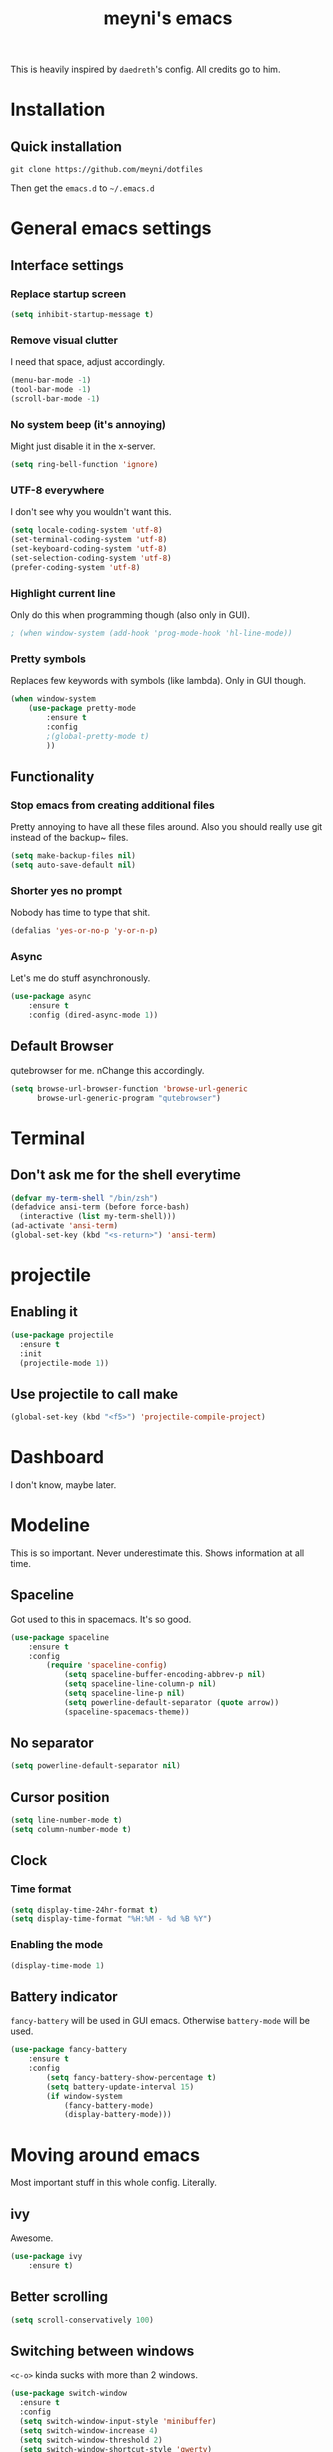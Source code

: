 #+TITLE: meyni's emacs
#+CREATOR: Niclas 'meyni' Meyer
#+LANGUAGE: en
#+OPTIONS: num:nil
#+ATTR_HTML: :style margin-left: auto; margin-right: auto;

This is heavily inspired by =daedreth='s config.  All credits go to him.

* Installation
** Quick installation
=git clone https://github.com/meyni/dotfiles=

Then get the =emacs.d= to =~/.emacs.d=

* General emacs settings
** Interface settings
*** Replace startup screen
#+BEGIN_SRC emacs-lisp
  (setq inhibit-startup-message t)
#+END_SRC

*** Remove visual clutter
I need that space, adjust accordingly.

#+BEGIN_SRC emacs-lisp
(menu-bar-mode -1)
(tool-bar-mode -1)
(scroll-bar-mode -1)
#+END_SRC

*** No system beep (it's annoying)
Might just disable it in the x-server.

#+BEGIN_SRC emacs-lisp
(setq ring-bell-function 'ignore)
#+END_SRC

*** UTF-8 everywhere
I don't see why you wouldn't want this.

#+BEGIN_SRC emacs-lisp
(setq locale-coding-system 'utf-8)
(set-terminal-coding-system 'utf-8)
(set-keyboard-coding-system 'utf-8)
(set-selection-coding-system 'utf-8)
(prefer-coding-system 'utf-8)
#+END_SRC

*** Highlight current line
Only do this when programming though (also only in GUI).

#+BEGIN_SRC emacs-lisp
  ; (when window-system (add-hook 'prog-mode-hook 'hl-line-mode))
#+END_SRC

*** Pretty symbols
Replaces few keywords with symbols (like lambda).  Only in GUI though.

#+BEGIN_SRC emacs-lisp
  (when window-system
      (use-package pretty-mode
          :ensure t
          :config
          ;(global-pretty-mode t)
          ))
#+END_SRC

** Functionality
*** Stop emacs from creating additional files
Pretty annoying to have all these files around.  Also you should really use git instead of the backup~ files.

#+BEGIN_SRC emacs-lisp
(setq make-backup-files nil)
(setq auto-save-default nil)
#+END_SRC

*** Shorter yes no prompt
Nobody has time to type that shit.

#+BEGIN_SRC emacs-lisp
(defalias 'yes-or-no-p 'y-or-n-p)
#+END_SRC

*** Async
Let's me do stuff asynchronously.

#+BEGIN_SRC emacs-lisp
(use-package async
    :ensure t
    :config (dired-async-mode 1))
#+END_SRC

** Default Browser
qutebrowser for me.  nChange this accordingly.

#+BEGIN_SRC emacs-lisp
(setq browse-url-browser-function 'browse-url-generic
      browse-url-generic-program "qutebrowser")
#+END_SRC

* Terminal
** Don't ask me for the shell everytime
#+BEGIN_SRC emacs-lisp
  (defvar my-term-shell "/bin/zsh")
  (defadvice ansi-term (before force-bash)
    (interactive (list my-term-shell)))
  (ad-activate 'ansi-term)
  (global-set-key (kbd "<s-return>") 'ansi-term)
#+END_SRC

* projectile
** Enabling it
#+BEGIN_SRC emacs-lisp
  (use-package projectile
    :ensure t
    :init
    (projectile-mode 1))
#+END_SRC

** Use projectile to call make
#+BEGIN_SRC emacs-lisp
  (global-set-key (kbd "<f5>") 'projectile-compile-project)
#+END_SRC

* Dashboard
I don't know, maybe later.

* Modeline
This is so important.  Never underestimate this.  Shows information at all time.

** Spaceline
Got used to this in spacemacs. It's so good.

#+BEGIN_SRC emacs-lisp
(use-package spaceline
    :ensure t
    :config
        (require 'spaceline-config)
            (setq spaceline-buffer-encoding-abbrev-p nil)
            (setq spaceline-line-column-p nil)
            (setq spaceline-line-p nil)
            (setq powerline-default-separator (quote arrow))
            (spaceline-spacemacs-theme))
#+END_SRC

** No separator
#+BEGIN_SRC emacs-lisp
(setq powerline-default-separator nil)
#+END_SRC

** Cursor position
#+BEGIN_SRC emacs-lisp
(setq line-number-mode t)
(setq column-number-mode t)
#+END_SRC

** Clock
*** Time format
#+BEGIN_SRC emacs-lisp
(setq display-time-24hr-format t)
(setq display-time-format "%H:%M - %d %B %Y")
#+END_SRC

*** Enabling the mode
#+BEGIN_SRC emacs-lisp
(display-time-mode 1)
#+END_SRC

** Battery indicator
=fancy-battery= will be used in GUI emacs.  Otherwise =battery-mode= will be used.

#+BEGIN_SRC emacs-lisp
(use-package fancy-battery
    :ensure t
    :config
        (setq fancy-battery-show-percentage t)
        (setq battery-update-interval 15)
        (if window-system
            (fancy-battery-mode)
            (display-battery-mode)))
#+END_SRC

* Moving around emacs
Most important stuff in this whole config.  Literally.

** ivy
Awesome.

#+BEGIN_SRC emacs-lisp
(use-package ivy
    :ensure t)
#+END_SRC

** Better scrolling
#+BEGIN_SRC emacs-lisp
(setq scroll-conservatively 100)
#+END_SRC

** Switching between windows
=<c-o>= kinda sucks with more than 2 windows.

#+BEGIN_SRC emacs-lisp
  (use-package switch-window
    :ensure t
    :config
    (setq switch-window-input-style 'minibuffer)
    (setq switch-window-increase 4)
    (setq switch-window-threshold 2)
    (setq switch-window-shortcut-style 'qwerty)
    (setq switch-window-qwerty-shortcuts
          '("a" "s" "d" "f" "j" "k" "l" "i" "o"))
    :bind
    ([remap other-window] . switch-window))
#+END_SRC

** which-key
Self documenting emacs is best emacs.

#+BEGIN_SRC emacs-lisp
(use-package which-key
    :ensure t
    :config
        (which-key-mode))
#+END_SRC

** Following window splits
#+BEGIN_SRC emacs-lisp
  (defun split-and-follow-horizontally ()
      (interactive)
      (split-window-below)
      (balance-windows)
      (other-window 1))
  (global-set-key (kbd "C-x 2") 'split-and-follow-horizontally)

  (defun split-and-follow-vertically ()
      (interactive)
      (split-window-right)
      (balance-windows)
      (other-window 1))
  (global-set-key (kbd "C-x 3") 'split-and-follow-vertically)
#+END_SRC

** Swiper for the better search
Default emacs search sucks.

#+BEGIN_SRC emacs-lisp
  (use-package swiper
      :ensure t
      :bind ("C-s" . 'swiper))
#+END_SRC

** ibuffer instead pof switch-to-buffer
#+BEGIN_SRC emacs-lisp
  (global-set-key (kbd "C-x b") 'ibuffer)
#+END_SRC

*** expert-mode
When you feel like you know ibuffer, enable this.

#+BEGIN_SRC emacs-lisp
  (setq ibuffer-expert t)
#+END_SRC

* linum-relative-mode
Only enabled in programming related modes, since it messes some stuff up.

#+BEGIN_SRC emacs-lisp
(use-package linum-relative
    :ensure t
    :config
        (setq linum-relative-current-symbol "")
        (add-hook 'prog-mode-hook 'linum-relative-mode))
#+END_SRC

* helm
Also a spacemacs habit.

#+BEGIN_SRC emacs-lisp
(use-package helm
    :ensure t
    :bind
        ("C-x C-f" . 'helm-find-files)
        ("C-x C-b" . 'helm-buffers-list)
        ("M-x" . 'helm-M-x)
    :config
        (setq helm-autoresize-max-height 0
            helm-autoresize-min-height 40
            helm-M-x-fuzzy-match t
            helm-buffers-fuzzy-matching t
            helm-recentf-fuzzy-match t
            helm-semantic-fuzzy-match t
            helm-imenu-fuzzy-match t
            helm-split-window-in-side-p nil
            helm-move-to-line-cycle-in-source nil
            helm-ff-search-library-in-sexp t
            helm-scroll-amount 8 
            helm-echo-input-in-header-line t)
    :init
        (helm-mode 1))

(require 'helm-config)
(helm-autoresize-mode 1)
(define-key helm-find-files-map (kbd "C-b") 'helm-find-files-up-one-level)
(define-key helm-find-files-map (kbd "C-f") 'helm-execute-persistent-action)
#+END_SRC

* avy
=M-s= for moving characters.

#+BEGIN_SRC emacs-lisp
(use-package avy
    :ensure t
    :bind
        ("M-s" . avy-goto-char))
#+END_SRC

* Text manipulation
** mark-multiple
Allows you to highlight the cest occurence of a region.  Such joy.  Wow

#+BEGIN_SRC emacs-lisp
(use-package mark-multiple
    :ensure t
    :bind ("C-c q" . 'mark-next-like-this))
#+END_SRC

** ws-butler
Automatically removes trailing spaces in modified lines

#+BEGIN_SRC emacs-lisp
  (use-package ws-butler
    :ensure t
    :config
    (add-hook 'prog-mode-hook #'ws-butler-mode))

#+END_SRC

** inner-word stuff
*** kill-inner-word
Basically =diw= in vim.

#+BEGIN_SRC emacs-lisp
(defun meyni/kill-inner-word ()
    (interactive)
    (save-excursion
        (forward-char 1)
        (backward-word)
        (kill-word 1)))
(global-set-key (kbd "C-c w k") 'meyni/kill-inner-word)
#+END_SRC

*** copy-inner-word
Basically =yiw= in vim.

#+BEGIN_SRC emacs-lisp
(defun meyni/copy-inner-word ()
    (interactive)
    (save-excursion
        (forward-char 1)
        (backward-word)
        (kill-word 1)
        (yank)))
(global-set-key (kbd "C-c w c") 'meyni/copy-inner-word)
#+END_SRC

* Misc
This is nothing major, but every single one of these things adds to the whole experience.

** Quickly open config
Open =~/.emacs.d/config.org=.

#+BEGIN_SRC emacs-lisp
(defun meyni/config-visit ()
    "Opens the config.org"
    (interactive)
    (find-file "~/.emacs.d/config.org"))
(global-set-key (kbd "C-c e") 'meyni/config-visit)
#+END_SRC

** Reload config.org
Reload =~/.emacs.d/config.org= at runtime.

#+BEGIN_SRC emacs-lisp
(defun meyni/config-reload ()
    "Reload the config.org at runtime"
    (interactive)
    (org-babel-load-file (expand-file-name "~/.emacs.d/config.org")))
(global-set-key (kbd "C-c r") 'meyni/config-reload)
#+END_SRC

** Kill all buffers
#+BEGIN_SRC emacs-lisp
  (defun kill-all-buffers ()
    (interactive)
    (mapc 'kill-buffer (buffer-list))
    (delete-other-windows))
  (global-set-key (kbd "C-c u") 'kill-all-buffers)
#+END_SRC

** Keybind align
I use =align= fairly often, so it deserves a bind.

#+BEGIN_SRC emacs-lisp
  (global-set-key  (kbd "C-c C-k") 'align)
#+END_SRC

** Beacon
Briefly hightlight the cursor after switching between buffers or workspaces.

#+BEGIN_SRC emacs-lisp
  (use-package beacon
    :ensure t
    :config
    (beacon-mode 1))
#+END_SRC

** Electric
Just auto-close everything (strings, parens, everything).

Set the pair that are gonna be completed.

#+BEGIN_SRC emacs-lisp
(setq electric-pair-pairs '(
                           (?\{ . ?\})
                           (?\( . ?\))
                           (?\[ . ?\])
                           (?\" . ?\")))
#+END_SRC

And enable it.

#+BEGIN_SRC emacs-lisp
(electric-pair-mode t)
#+END_SRC

** rainbow-mode
Let hex-codes be the color they represent.

#+BEGIN_SRC emacs-lisp
(use-package rainbow-mode
    :ensure t
    :init
        (add-hook 'prog-mode-hook 'rainbow-mode))
#+END_SRC

** Show parens
Show matching parens when moving the cursor over one.

#+BEGIN_SRC emacs-lisp
(show-paren-mode 1)
#+END_SRC

** expand-region
#+BEGIN_SRC emacs-lisp
(use-package expand-region
    :ensure t
    :bind ("C-q" . er/expand-region))
#+END_SRC

* Kill ring
Pretty nifty already. Can't be nifty enough though.

** More entries in the ring
#+BEGIN_SRC emacs-lisp
(setq kill-ring-max 100)
#+END_SRC

** popup-kill-ring
=M-y= now basically shows all your kills.

#+BEGIN_SRC emacs-lisp
(use-package popup-kill-ring
    :ensure t
    :bind ("M-y" . popup-kill-ring))
#+END_SRC

* Programming stuff
Stuff related to programming that's not completion.

** yasnippet
snippets but in great.

#+BEGIN_SRC emacs-lisp
  (use-package yasnippet
    :ensure t
    :config
    (use-package yasnippet-snippets
      :ensure t)
    (yas-reload-all))
#+END_SRC

** flycheck
Syntax checking.

#+BEGIN_SRC emacs-lisp
  (use-package flycheck
    :ensure t)
#+END_SRC

** company-mode
Kicks in after .5 secs and 2 chars.

#+BEGIN_SRC emacs-lisp
  (use-package company
    :ensure t
    :config
    (setq company-idle-delay 0)
    (setq company-minimum-prefix-length 2))
  (with-eval-after-load 'company
    (define-key company-active-map (kbd "M-n") nil)
    (define-key company-active-map (kbd "M-p") nil)
    (define-key company-active-map (kbd "C-n") #'company-select-next)
    (define-key company-active-map (kbd "C-p") #'company-select-previous))
  ;  (define-key company-active-map (kbd "SPC") #'company-abort))
#+END_SRC

** Language specific
*** C/C++
**** yasnipet
#+BEGIN_SRC emacs-lisp
  (add-hook 'c++-mode-hook 'yas-minor-mode)
  (add-hook 'c-mode-hook 'yas-minor-mode)
#+END_SRC

**** flycheck
#+BEGIN_SRC emacs-lisp
  (use-package flycheck-clang-analyzer
    :ensure t
    :config
    (with-eval-after-load 'flycheck
      (require 'flycheck-clang-analyzer)
      (flycheck-clang-analyzer-setup)))
#+END_SRC

**** company
Requires libclang to be installed.

#+BEGIN_SRC emacs-lisp
  (with-eval-after-load 'company
    (add-hook 'c++-mode-hook 'company-mode)
    (add-hook 'c-mode-hook 'company-mode))

  (use-package company-c-headers
    :ensure t)

  (use-package company-irony
    :ensure t
    :config
    (setq company-backends '((company-c-headers
                              company-dabbrev-code
                              company-irony))))

  (use-package irony
    :ensure t
    :config
    (add-hook 'c++-mode-hook 'irony-mode)
    (add-hook 'c-mode-hook 'irony-mode)
    (add-hook 'irony-mode-hook 'irony-cdb-autosetup-compile-options))
#+END_SRC

**** Indentation
Emacs default indentation sucks. Here's my own.

#+BEGIN_SRC emacs-lisp
  (setq c-default-style "bsd"
        c-basic-offset 4)
  (setq tab-width 4)
  (setq indent-tabs-mode t)
#+END_SRC

*** Rust
*** rust-mode
#+BEGIN_SRC emacs-lisp
  (use-package rust-mode)
#+END_SRC

*** Python
**** yasnippet
#+BEGIN_SRC emacs-lisp
  (add-hook 'python-mode-hook 'yas-minor-mode)
#+END_SRC

**** flycheck
#+BEGIN_SRC emacs-lisp
  (add-hook 'python-mode-hook 'flycheck-mode)
#+END_SRC

**** company
#+BEGIN_SRC emacs-lisp
  (with-eval-after-load 'company
    (add-hook 'python-mode-hook 'company-mode))

  (use-package company-jedi
    :ensure t
    :config
    (require 'company)
    (add-to-list 'company-backends 'company-jedi))

  (defun python-mode-company-init ()
    (setq-local company-backends '((company-jedi
                                    company-etags
                                    company-dabbrev-code))))

  (use-package company-jedi
    :ensure t
    :config
    (require 'company)
    (add-hook 'python-mode-hook 'python-mode-company-init))
#+END_SRC

*** elisp
**** eldoc
#+BEGIN_SRC emacs-lisp
  (add-hook 'emacs-lisp-mode-hook 'eldoc-mode)
#+END_SRC

**** yasnippet
#+BEGIN_SRC emacs-lisp
  (add-hook 'emacs-lisp-mode-hook 'yas-minor-mode)
#+END_SRC

**** company
#+BEGIN_SRC emacs-lisp
  (add-hook 'eamcs-lisp-mode-hook 'company-mode)

  (use-package slime
    :ensure t
    :config
      (setq inferior-lisp-program "/usr/bin/sbcl")
      (setq slime-contribs '(slime-fancy)))

  (use-package slime-company
    :ensure t
    :init
      (require 'company)
      (slime-setup '(slime-fancy slime-company)))
#+END_SRC

* Git integration
** magit
#+BEGIN_SRC emacs-lisp
(use-package magit
    :ensure t
    :config
        (setq magit-push-always-verify nil)
        (setq git-commit-summery-max-length 50)
    :bind
        ("M-g" . magit-status))
#+END_SRC

* Remote editing
In case I need to edit files over SSH.  Happens rarely but you better be prepared.

** Editing with sudo
Helpful as fuck when using =exwm=.

#+BEGIN_SRC emacs-lisp
(use-package sudo-edit
    :ensure t
    :bind
        ("C-c g" . sudo-edit))
#+END_SRC

* org-mode
** Common settings
#+BEGIN_SRC emacs-lisp
(setq org-ellipsis " ")
(setq org-src-fontify-natively t)
(setq org-src-tab-acts-natively t)
(setq org-confirm-babel-evaluate nil)
(setq org-export-with-smart-quotes t)
(setq org-src-window-setup 'current-window)
(add-hook 'org-mode-hook 'org-indent-mode)
#+END_SRC

** Syntax highlighting for HTML exports
#+BEGIN_SRC emacs-lisp
(use-package htmlize
    :ensure t)
#+END_SRC

** Line wrapping
#+BEGIN_SRC emacs-lisp
(add-hook 'org-mode-hook
    '(lambda ()
        (visual-line-mode 1)))
#+END_SRC

** org-bullets
Makes org-mode look gud.

#+BEGIN_SRC emacs-lisp
(use-package org-bullets
    :ensure t
    :config
        (add-hook 'org-mode-hook (lambda () (org-bullets-mode))))
#+END_SRC

** emacs-lisp source template
=<el= TAB-expands to an emacs-lisp block.

#+BEGIN_SRC emacs-lisp
(add-to-list 'org-structure-template-alist
             '("el" "#+BEGIN_SRC emacs-lisp\n?\n#+END_SRC"))
#+END_SRC

** Export formats
*** Twitter Bootstrap
#+BEGIN_SRC emacs-lisp
(use-package ox-twbs
    :ensure t)
#+END_SRC

* Diminish mode
Basically unclutter the holy modeline.

#+BEGIN_SRC emacs-lisp
  (use-package diminish
      :ensure t
      :init
          (diminish 'which-key-mode)
          (diminish 'linum-relativ-mode)
          (diminish 'visual-line-mode)
          (diminish 'beacon-mode)
          (diminish 'irony-mode)
          (diminish 'page-break-lines-mode)
          (diminish 'auto-revert-mode)
          (diminish 'helm-mode)
          (diminish 'rainbow-mode))
#+END_SRC

* exwm
** Actual exwm setup
#+BEGIN_SRC emacs-lisp
  (use-package exwm
    :ensure t
    :config
    (require 'exwm-config)
    
    ;; fringe size, most people prefer 1
    (fringe-mode 1)
    
    ;; start emacs as a daemon, use "emacsclient <filename>" to edit files directly
    (server-start)

    ;; fix issues with ido-mode
    (exwm-config-ido)

    (setq exwm-workspace-number 1)

    ;; global / always working keybingings
    (exwm-input-set-key (kbd "s-r") #'exwm-reset)
    (exwm-input-set-key (kbd "s-k") #'exwm-workspace-delete)
    (exwm-input-set-key (kbd "s-w") #'exwm-workspace-swap)

    ;; bind s-<num> to the workspace
    (dotimes (i 10)
      (exwm-input-set-key (kbd (format "s-%d" i))
                          `(lambda ()
                             (interactive)
                             (exwm-workspace-switch-create ,i))))

    ;; simplest launcher, if dmenu stops working
    (exwm-input-set-key (kbd "s-&")
                        (lambda (command)
                          (interactive (list (read-shell-command "$ ")))
                          (start-process-shell-command command nil command)))

    ;; easy way to make keybindings work *only* in line mode
    (push ?\C-q exwm-input-prefix-keys)
    (define-key exwm-mode-map [?\C-q] #'exwm-input-send-next-key)

    ;; simulation keys are keys that exwm will send to the exwm buffer upon inputting a key combination
    (exwm-input-set-simulation-keys
     '(
       ;; movement
       ([?\C-b] . left)
       ([?\M-b] . C-left)
       ([?\C-f] . right)
       ([?\M-f] . C-right)
       ([?\C-p] . up)
       ([?\C-n] . down)
       ([?\C-a] . home)
       ([?\C-e] . end)
       ([?\M-v] . prior)
       ([?\C-v] . next)
       ([?\C-d] . delete)
       ([?\C-k] . (S-end delete))
       ;; cut/paste
       ([?\C-w] . ?\C-x)
       ([?\M-w] . ?\C-c)
       ([?\C-y] . ?\C-v)
       ;; search
       ([?\C-s] . ?\C-f)))

    ;; enable exwm, boring
    (exwm-enable))
#+END_SRC

** Launchers
*** dmenu
#+BEGIN_SRC emacs-lisp
  (use-package dmenu
    :ensure t
    :bind
    ("s-SPC" . 'dmenu))
#+END_SRC

** Start processes
#+BEGIN_SRC emacs-lisp
  (defun exwm-async-run (name)
    (interactive)
    (start-process name nil name))

  (defun meyni/launch-browser ()
    (interactive)
    (exwm-async-run "qutebrowser"))

  (defun meyni/lock-screen ()
    (interactive)
    (exwm-async-run "slock"))
#+END_SRC

** Keybind start processes
#+BEGIN_SRC emacs-lisp
  (global-set-key (kbd "s-q") 'meyni/launch-browser)
  (global-set-key (kbd "s-l") 'meyni/lock-screen)
#+END_SRC

* Instant messaging
TODO: Configure

* PDF
** pdf-tools
#+BEGIN_SRC emacs-lisp
  (use-package pdf-tools
    :ensure t
    :config
    (pdf-tools-install))
#+END_SRC
